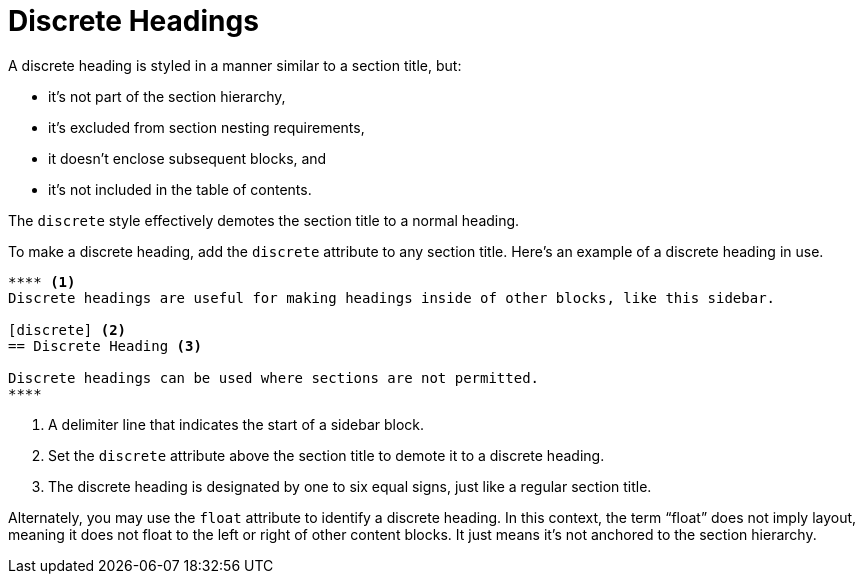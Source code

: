= Discrete Headings
:page-aliases: discrete-titles.adoc

A discrete heading is styled in a manner similar to a section title, but:

* it's not part of the section hierarchy,
* it's excluded from section nesting requirements,
* it doesn't enclose subsequent blocks, and
* it's not included in the table of contents.

The `discrete` style effectively demotes the section title to a normal heading.

To make a discrete heading, add the `discrete` attribute to any section title.
Here's an example of a discrete heading in use.

[source]
----
**** <.>
Discrete headings are useful for making headings inside of other blocks, like this sidebar.

[discrete] <.>
== Discrete Heading <.>

Discrete headings can be used where sections are not permitted.
****
----
<.> A delimiter line that indicates the start of a sidebar block.
<.> Set the `discrete` attribute above the section title to demote it to a discrete heading.
<.> The discrete heading is designated by one to six equal signs, just like a regular section title.

Alternately, you may use the `float` attribute to identify a discrete heading.
In this context, the term "`float`" does not imply layout, meaning it does not float to the left or right of other content blocks.
It just means it's not anchored to the section hierarchy.
